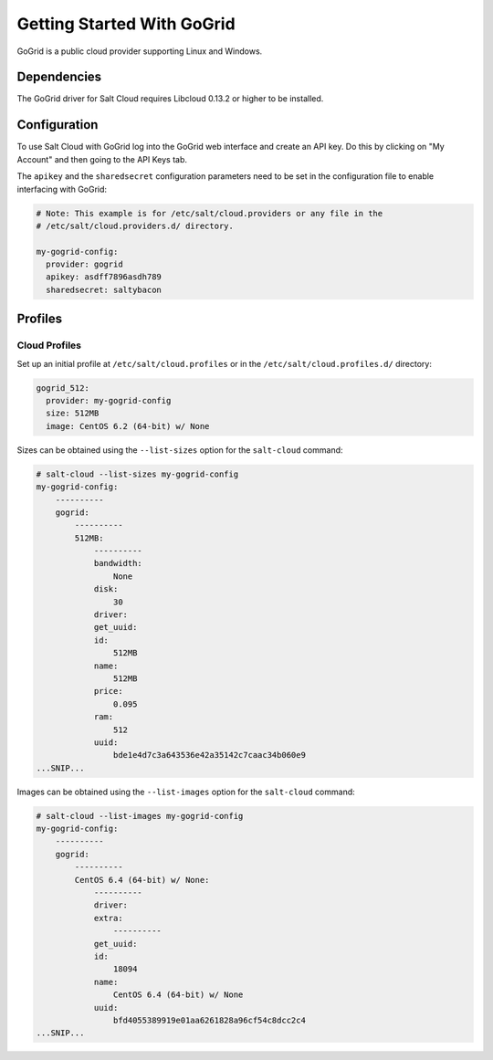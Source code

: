 ===========================
Getting Started With GoGrid
===========================

GoGrid is a public cloud provider supporting Linux and Windows.


Dependencies
============
The GoGrid driver for Salt Cloud requires Libcloud 0.13.2 or higher to be
installed.


Configuration
=============
To use Salt Cloud with GoGrid log into the GoGrid web interface and create an 
API key. Do this by clicking on "My Account" and then going to the API Keys 
tab.

The ``apikey`` and the ``sharedsecret`` configuration parameters need to be set
in the configuration file to enable interfacing with GoGrid:

.. code-block:: yaml

    # Note: This example is for /etc/salt/cloud.providers or any file in the
    # /etc/salt/cloud.providers.d/ directory.

    my-gogrid-config:
      provider: gogrid
      apikey: asdff7896asdh789
      sharedsecret: saltybacon


Profiles
========

Cloud Profiles
~~~~~~~~~~~~~~
Set up an initial profile at ``/etc/salt/cloud.profiles`` or in the
``/etc/salt/cloud.profiles.d/`` directory:

.. code-block:: yaml

    gogrid_512:
      provider: my-gogrid-config
      size: 512MB
      image: CentOS 6.2 (64-bit) w/ None

Sizes can be obtained using the ``--list-sizes`` option for the ``salt-cloud``
command:

.. code-block:: bash

    # salt-cloud --list-sizes my-gogrid-config
    my-gogrid-config:
        ----------
        gogrid:
            ----------
            512MB:
                ----------
                bandwidth:
                    None
                disk:
                    30
                driver:
                get_uuid:
                id:
                    512MB
                name:
                    512MB
                price:
                    0.095
                ram:
                    512
                uuid:
                    bde1e4d7c3a643536e42a35142c7caac34b060e9
    ...SNIP...

Images can be obtained using the ``--list-images`` option for the ``salt-cloud``
command:

.. code-block:: bash

    # salt-cloud --list-images my-gogrid-config
    my-gogrid-config:
        ----------
        gogrid:
            ----------
            CentOS 6.4 (64-bit) w/ None:
                ----------
                driver:
                extra:
                    ----------
                get_uuid:
                id:
                    18094
                name:
                    CentOS 6.4 (64-bit) w/ None
                uuid:
                    bfd4055389919e01aa6261828a96cf54c8dcc2c4
    ...SNIP...
